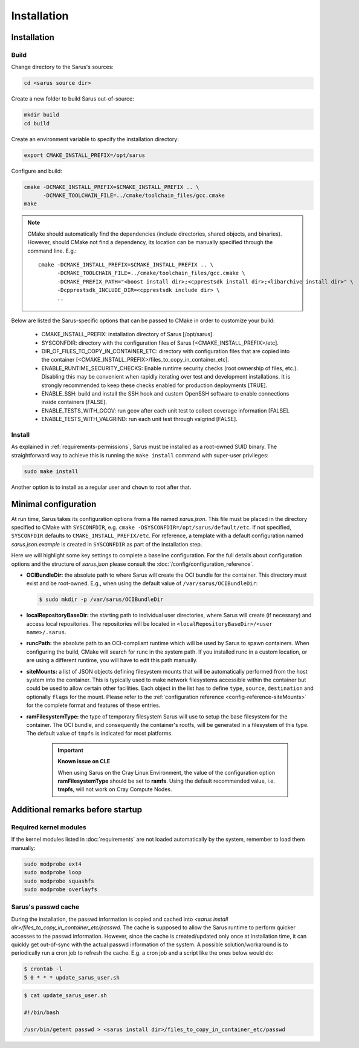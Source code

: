 ************
Installation
************

Installation
============

Build
-----

Change directory to the Sarus's sources:

.. code-block:: bash

   cd <sarus source dir>

Create a new folder to build Sarus out-of-source:

.. code-block:: bash

   mkdir build
   cd build

Create an environment variable to specify the installation directory:

.. code-block:: bash

   export CMAKE_INSTALL_PREFIX=/opt/sarus

Configure and build:

.. code-block:: bash

   cmake -DCMAKE_INSTALL_PREFIX=$CMAKE_INSTALL_PREFIX .. \
         -DCMAKE_TOOLCHAIN_FILE=../cmake/toolchain_files/gcc.cmake
   make

.. note::
    CMake should automatically find the dependencies (include directories,
    shared objects, and binaries). However, should CMake not find a dependency,
    its location can be manually specified through the command line. E.g.::

       cmake -DCMAKE_INSTALL_PREFIX=$CMAKE_INSTALL_PREFIX .. \
             -DCMAKE_TOOLCHAIN_FILE=../cmake/toolchain_files/gcc.cmake \
             -DCMAKE_PREFIX_PATH="<boost install dir>;<cpprestsdk install dir>;<libarchive install dir>" \
             -Dcpprestsdk_INCLUDE_DIR=<cpprestsdk include dir> \
             ..

Below are listed the Sarus-specific options that can be passed to CMake in
order to customize your build:

   - CMAKE_INSTALL_PREFIX: installation directory of Sarus [/opt/sarus].
   - SYSCONFDIR: directory with the configuration files of Sarus [<CMAKE_INSTALL_PREFIX>/etc].
   - DIR_OF_FILES_TO_COPY_IN_CONTAINER_ETC: directory with configuration files that are copied into the container [<CMAKE_INSTALL_PREFIX>/files_to_copy_in_container_etc].
   - ENABLE_RUNTIME_SECURITY_CHECKS: Enable runtime security checks (root ownership of files, etc.).
     Disabling this may be convenient when rapidly iterating over test and development installations.
     It is strongly recommended to keep these checks enabled for production deployments [TRUE].
   - ENABLE_SSH: build and install the SSH hook and custom OpenSSH software to enable
     connections inside containers [FALSE].
   - ENABLE_TESTS_WITH_GCOV: run gcov after each unit test to collect coverage information [FALSE].
   - ENABLE_TESTS_WITH_VALGRIND: run each unit test through valgrind [FALSE].

Install
-------

As explained in :ref:`requirements-permissions`, Sarus must be installed as a
root-owned SUID binary. The straightforward way to achieve this is running the
``make install`` command with super-user privileges:

.. code-block:: bash

    sudo make install

Another option is to install as a regular user and ``chown`` to root after that.


Minimal configuration
=====================

At run time, Sarus takes its configuration options from a file named
*sarus.json*. This file must be placed in the directory specified to CMake
with ``SYSCONFDIR``, e.g. ``cmake -DSYSCONFDIR=/opt/sarus/default/etc``. If
not specified, ``SYSCONFDIR`` defaults to ``CMAKE_INSTALL_PREFIX/etc``. For reference, a
template with a default configuration named *sarus.json.example* is created in
``SYSCONFDIR`` as part of the installation step.

Here we will highlight some key settings to complete a baseline configuration.
For the full details about configuration options and the structure of *sarus.json*
please consult the :doc:`/config/configuration_reference`.

* **OCIBundleDir:** the absolute path to where Sarus will create the OCI
  bundle for the container. This directory must exist and be root-owned.
  E.g., when using the default value of ``/var/sarus/OCIBundleDir``:

  .. code-block:: bash

      $ sudo mkdir -p /var/sarus/OCIBundleDir

* **localRepositoryBaseDir:** the starting path to individual user directories,
  where Sarus will create (if necessary) and access local repositories.
  The repositories will be located in ``<localRepositoryBaseDir>/<user name>/.sarus``.
* **runcPath:** the absolute path to an OCI-compliant runtime which will be used
  by Sarus to spawn containers. When configuring the build, CMake will search
  for runc in the system path. If you installed runc in a custom location, or
  are using a different runtime, you will have to edit this path manually.
* **siteMounts:** a list of JSON objects defining filesystem mounts that will be
  automatically performed from the host system into the container.
  This is typically used to make network filesystems accessible within the
  container but could be used to allow certain other facilities.
  Each object in the list has to define ``type``, ``source``, ``destination``
  and optionally ``flags`` for the mount. Please refer to the
  :ref:`configuration reference <config-reference-siteMounts>` for the complete
  format and features of these entries.

* **ramFilesystemType:** the type of temporary filesystem Sarus will use to
  setup the base filesystem for the container. The OCI  bundle, and consequently
  the container's rootfs, will be generated in a filesystem of this type. The
  default value of ``tmpfs`` is indicated for most platforms.

    .. important::
        **Known issue on CLE**

        When using Sarus on the Cray Linux Environment, the value of the
        configuration option **ramFilesystemType** should be set to **ramfs**.
        Using the default recommended value, i.e. **tmpfs**, will not work on Cray
        Compute Nodes.


Additional remarks before startup
=================================

Required kernel modules
-----------------------

If the kernel modules listed in :doc:`requirements` are not loaded automatically
by the system, remember to load them manually:

.. code-block:: bash

    sudo modprobe ext4
    sudo modprobe loop
    sudo modprobe squashfs
    sudo modprobe overlayfs


Sarus's passwd cache
----------------------

During the installation, the passwd information is copied and cached into
*<sarus install dir>/files_to_copy_in_container_etc/passwd*. The cache is supposed to allow the
Sarus runtime to perform quicker accesses to the passwd information. However,
since the cache is created/updated only once at installation time, it can
quickly get out-of-sync with the actual passwd information of the system. A
possible solution/workaround is to periodically run a cron job to refresh the
cache. E.g. a cron job and a script like the ones below would do:

.. code-block:: bash

    $ crontab -l
    5 0 * * * update_sarus_user.sh

.. code-block:: bash

    $ cat update_sarus_user.sh

    #!/bin/bash

    /usr/bin/getent passwd > <sarus install dir>/files_to_copy_in_container_etc/passwd
